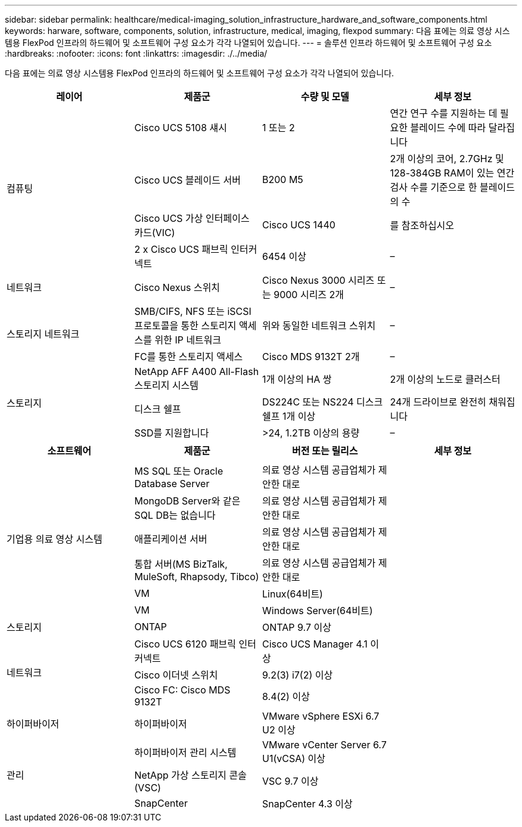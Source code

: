 ---
sidebar: sidebar 
permalink: healthcare/medical-imaging_solution_infrastructure_hardware_and_software_components.html 
keywords: harware, software, components, solution, infrastructure, medical, imaging, flexpod 
summary: 다음 표에는 의료 영상 시스템용 FlexPod 인프라의 하드웨어 및 소프트웨어 구성 요소가 각각 나열되어 있습니다. 
---
= 솔루션 인프라 하드웨어 및 소프트웨어 구성 요소
:hardbreaks:
:nofooter: 
:icons: font
:linkattrs: 
:imagesdir: ./../media/


다음 표에는 의료 영상 시스템용 FlexPod 인프라의 하드웨어 및 소프트웨어 구성 요소가 각각 나열되어 있습니다.

|===
| 레이어 | 제품군 | 수량 및 모델 | 세부 정보 


.4+| 컴퓨팅 | Cisco UCS 5108 섀시 | 1 또는 2 | 연간 연구 수를 지원하는 데 필요한 블레이드 수에 따라 달라집니다 


| Cisco UCS 블레이드 서버 | B200 M5 | 2개 이상의 코어, 2.7GHz 및 128-384GB RAM이 있는 연간 검사 수를 기준으로 한 블레이드의 수 


| Cisco UCS 가상 인터페이스 카드(VIC) | Cisco UCS 1440 | 를 참조하십시오 


| 2 x Cisco UCS 패브릭 인터커넥트 | 6454 이상 | – 


| 네트워크 | Cisco Nexus 스위치 | Cisco Nexus 3000 시리즈 또는 9000 시리즈 2개 | – 


.2+| 스토리지 네트워크 | SMB/CIFS, NFS 또는 iSCSI 프로토콜을 통한 스토리지 액세스를 위한 IP 네트워크 | 위와 동일한 네트워크 스위치 | – 


| FC를 통한 스토리지 액세스 | Cisco MDS 9132T 2개 | – 


.3+| 스토리지 | NetApp AFF A400 All-Flash 스토리지 시스템 | 1개 이상의 HA 쌍 | 2개 이상의 노드로 클러스터 


| 디스크 쉘프 | DS224C 또는 NS224 디스크 쉘프 1개 이상 | 24개 드라이브로 완전히 채워집니다 


| SSD를 지원합니다 | >24, 1.2TB 이상의 용량 | – 
|===
|===
| 소프트웨어 | 제품군 | 버전 또는 릴리스 | 세부 정보 


.7+| 기업용 의료 영상 시스템 |  |  |  


| MS SQL 또는 Oracle Database Server | 의료 영상 시스템 공급업체가 제안한 대로 |  


| MongoDB Server와 같은 SQL DB는 없습니다 | 의료 영상 시스템 공급업체가 제안한 대로 |  


| 애플리케이션 서버 | 의료 영상 시스템 공급업체가 제안한 대로 |  


| 통합 서버(MS BizTalk, MuleSoft, Rhapsody, Tibco) | 의료 영상 시스템 공급업체가 제안한 대로 |  


| VM | Linux(64비트) |  


| VM | Windows Server(64비트) |  


| 스토리지 | ONTAP | ONTAP 9.7 이상 |  


.3+| 네트워크 | Cisco UCS 6120 패브릭 인터커넥트 | Cisco UCS Manager 4.1 이상 |  


| Cisco 이더넷 스위치 | 9.2(3) i7(2) 이상 |  


| Cisco FC: Cisco MDS 9132T | 8.4(2) 이상 |  


| 하이퍼바이저 | 하이퍼바이저 | VMware vSphere ESXi 6.7 U2 이상 |  


.3+| 관리 | 하이퍼바이저 관리 시스템 | VMware vCenter Server 6.7 U1(vCSA) 이상 |  


| NetApp 가상 스토리지 콘솔(VSC) | VSC 9.7 이상 |  


| SnapCenter | SnapCenter 4.3 이상 |  
|===